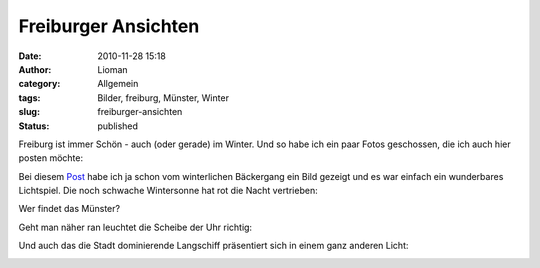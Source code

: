 Freiburger Ansichten
####################
:date: 2010-11-28 15:18
:author: Lioman
:category: Allgemein
:tags: Bilder, freiburg, Münster, Winter
:slug: freiburger-ansichten
:status: published

Freiburg ist immer Schön - auch (oder gerade) im Winter. Und so habe ich
ein paar Fotos geschossen, die ich auch hier posten möchte:

Bei diesem `Post </winterbutte>`__ habe ich ja schon vom winterlichen
Bäckergang ein Bild gezeigt und es war einfach ein wunderbares
Lichtspiel. Die noch schwache Wintersonne hat rot die Nacht vertrieben:

|image0|

Wer findet das Münster?

Geht man näher ran leuchtet die Scheibe der Uhr richtig:

|image1|

Und auch das die Stadt dominierende Langschiff präsentiert sich in einem
ganz anderen Licht:

|image2|

.. |image0| image:: http://farm6.static.flickr.com/5088/5214362230_48b4438a6e_b.jpg
   :class: aligncenter
   :width: 1024px
   :height: 340px
   :target: http://farm6.static.flickr.com/5088/5214362230_48b4438a6e_b.jpg
.. |image1| image:: http://farm5.static.flickr.com/4112/5213761637_e9f4ecf500_z.jpg
   :class: aligncenter
   :width: 640px
   :height: 461px
   :target: http://farm5.static.flickr.com/4112/5213761637_e9f4ecf500_b.jpg
.. |image2| image:: {static}/images/Muensterschiff_Winter.jpg
   :class: aligncenter size-full wp-image-2446
   :width: 900px
   :height: 625px
   :target: {static}/images/Muensterschiff_Winter.jpg
